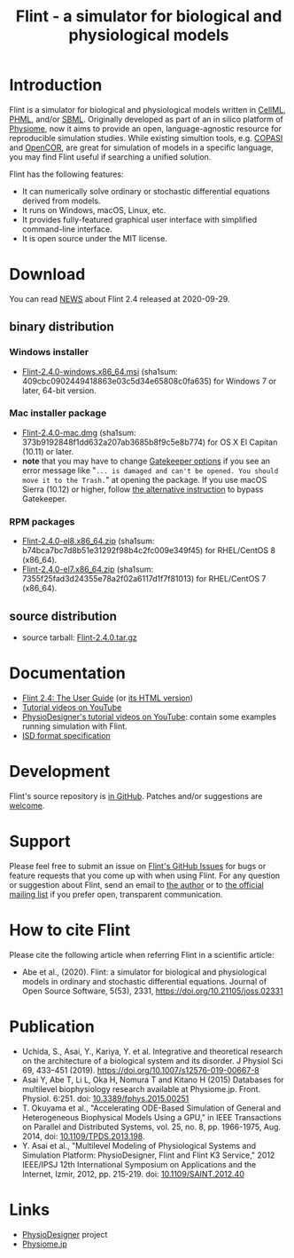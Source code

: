 #+TITLE: Flint - a simulator for biological and physiological models
#+OPTIONS: ^:nil num:nil html-postamble:nil toc:nil
#+DESCRIPTION: Flint is a simulator for biological and physiological models written in CellML, PHML, and SBML.
#+KEYWORDS: numerical analysis, physiome, systems biology
#+HTML_LINK_HOME: https://flintproject.github.io/
#+HTML_HEAD: <link rel="stylesheet" type="text/css" href="flint.css"/>
* Introduction
  Flint is a simulator for biological and physiological models written in [[https://www.cellml.org/][CellML]], [[http://physiodesigner.org/phml/index.html][PHML]], and/or [[http://sbml.org/][SBML]].
  Originally developed as part of an in silico platform of [[https://en.wikipedia.org/wiki/Physiome][Physiome]], now it aims to provide an open, language-agnostic resource for reproducible simulation studies.
  While existing simultion tools, e.g. [[http://copasi.org/][COPASI]] and [[https://opencor.ws/][OpenCOR]], are great for simulation of models in a specific language, you may find Flint useful if searching a unified solution.

  Flint has the following features:
  - It can numerically solve ordinary or stochastic differential equations derived from models.
  - It runs on Windows, macOS, Linux, etc.
  - It provides fully-featured graphical user interface with simplified command-line interface.
  - It is open source under the MIT license.
* Download
You can read [[https://raw.githubusercontent.com/flintproject/Flint/Flint-2.4.0/NEWS.org][NEWS]] about Flint 2.4 released at 2020-09-29.
** binary distribution
*** Windows installer
- [[https://downloads.sourceforge.net/project/flintproject/Flint/Flint-2.4.0-windows.x86_64.msi][Flint-2.4.0-windows.x86_64.msi]] (sha1sum: 409cbc0902449418863e03c5d34e65808c0fa635) for Windows 7 or later, 64-bit version.
*** Mac installer package
- [[https://downloads.sourceforge.net/project/flintproject/Flint/Flint-2.4.0-mac.dmg][Flint-2.4.0-mac.dmg]] (sha1sum: 373b9192848f1dd632a207ab3685b8f9c5e8b774) for OS X El Capitan (10.11) or later.
- *note* that you may have to change [[https://support.apple.com/en-us/HT202491][Gatekeeper options]] if you see an error message like
  "=... is damaged and can't be opened. You should move it to the Trash.="
  at opening the package. If you use macOS Sierra (10.12) or higher, follow [[https://apple.stackexchange.com/questions/243687/allow-applications-downloaded-from-anywhere-in-macos-sierra][the alternative instruction]] to bypass Gatekeeper.
*** RPM packages
- [[https://downloads.sourceforge.net/project/flintproject/Flint/Flint-2.4.0-el8.x86_64.zip][Flint-2.4.0-el8.x86_64.zip]] (sha1sum: b74bca7bc7d8b51e31292f98b4c2fc009e349f45) for RHEL/CentOS 8 (x86_64).
- [[https://downloads.sourceforge.net/project/flintproject/Flint/Flint-2.4.0-el7.x86_64.zip][Flint-2.4.0-el7.x86_64.zip]] (sha1sum: 7355f25fad3d24355e78a2f02a6117d1f7f81013) for RHEL/CentOS 7 (x86_64).
** source distribution
- source tarball: [[https://github.com/flintproject/Flint/archive/Flint-2.4.0.tar.gz][Flint-2.4.0.tar.gz]]
* Documentation
  - [[https://flintproject.github.io/doc/2.4.0/flint-2.4.0-user-guide.pdf][Flint 2.4: The User Guide]] (or [[https://flintproject.github.io/doc/2.4.0/flint-2.4.0-user-guide.html][its HTML version]])
  - [[https://www.youtube.com/channel/UCSAoJLj5BOgxRg2NhGh-Ljg][Tutorial videos on YouTube]]
  - [[https://www.youtube.com/user/PhysioDesigner][PhysioDesigner's tutorial videos on YouTube]]: contain some examples running simulation with Flint.
  - [[http://www.physiodesigner.org/resources/specifications/specification_ISD.pdf][ISD format specification]]
* Development
  Flint's source repository is [[https://github.com/flintproject/Flint][in GitHub]]. Patches and/or suggestions are [[https://github.com/flintproject/Flint/pulls][welcome]].
* Support
  Please feel free to submit an issue on [[https://github.com/flintproject/Flint/issues][Flint's GitHub Issues]] for bugs or feature requests that you come up with when using Flint.
  For any question or suggestion about Flint, send an email to [[mailto:tabe@fixedpoint.jp][the author]] or to [[https://groups.google.com/g/flint-discuss][the official mailing list]] if you prefer open, transparent communication.
* How to cite Flint

Please cite the following article when referring Flint in a scientific article:

- Abe et al., (2020). Flint: a simulator for biological and physiological models in ordinary and stochastic differential equations. Journal of Open Source Software, 5(53), 2331, https://doi.org/10.21105/joss.02331

* Publication

- Uchida, S., Asai, Y., Kariya, Y. et al. Integrative and theoretical research on the architecture of a biological system and its disorder. J Physiol Sci 69, 433–451 (2019). https://doi.org/10.1007/s12576-019-00667-8
- Asai Y, Abe T, Li L, Oka H, Nomura T and Kitano H (2015) Databases for multilevel biophysiology research available at Physiome.jp. Front. Physiol. 6:251. doi: [[https://doi.org/10.3389/fphys.2015.00251][10.3389/fphys.2015.00251]]
- T. Okuyama et al., "Accelerating ODE-Based Simulation of General and Heterogeneous Biophysical Models Using a GPU," in IEEE Transactions on Parallel and Distributed Systems, vol. 25, no. 8, pp. 1966-1975, Aug. 2014, doi: [[https://doi.org/10.1109/TPDS.2013.198][10.1109/TPDS.2013.198]].
- Y. Asai et al., "Multilevel Modeling of Physiological Systems and Simulation Platform: PhysioDesigner, Flint and Flint K3 Service," 2012 IEEE/IPSJ 12th International Symposium on Applications and the Internet, Izmir, 2012, pp. 215-219. doi: [[https://doi.org/10.1109/SAINT.2012.40][10.1109/SAINT.2012.40]]

* Links
  - [[http://www.physiodesigner.org/][PhysioDesigner]] project
  - [[http://physiome.jp/][Physiome.jp]]
